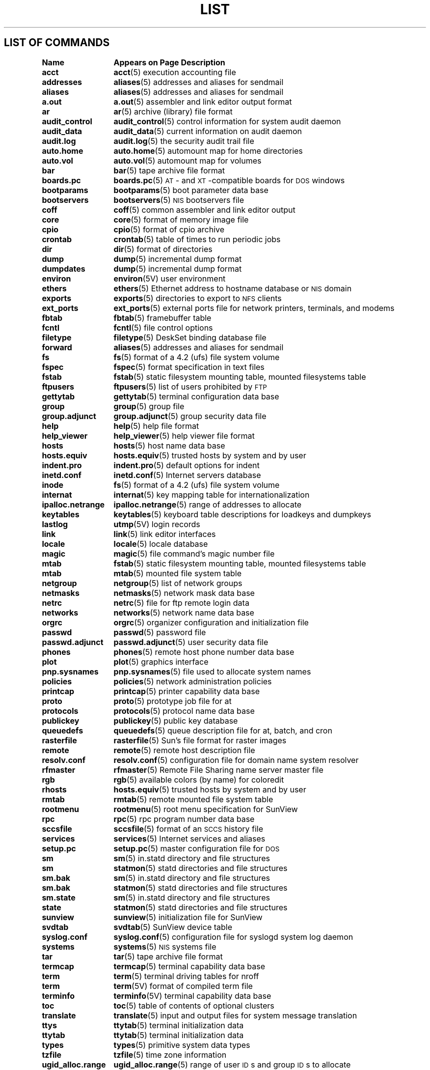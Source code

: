 .\" @(#)List.5 1.1 94/10/31 SMI
.if \n(zZ=1 .ig zZ
.TH LIST 5 "5 October 1989"
.SH LIST OF COMMANDS
.nf
.sp
.ta 20n; +20n
\fBName 	Appears on Page 	Description\fR
.sp
.zZ
\fBacct\fP	\fBacct\fP(5)	 execution accounting file
\fBaddresses\fP	\fBaliases\fP(5)	 addresses and aliases for sendmail
\fBaliases\fP	\fBaliases\fP(5)	 addresses and aliases for sendmail
\fBa.out\fP	\fBa.out\fP(5)	 assembler and link editor output format
\fBar\fP	\fBar\fP(5)	 archive (library) file format
\fBaudit_control\fP	\fBaudit_control\fP(5)	 control information for system audit daemon
\fBaudit_data\fP	\fBaudit_data\fP(5)	 current information on audit daemon
\fBaudit.log\fP	\fBaudit.log\fP(5)	 the security audit trail file
\fBauto.home\fP	\fBauto.home\fP(5)	 automount map for home directories
\fBauto.vol\fP	\fBauto.vol\fP(5)	 automount map for volumes
\fBbar\fP	\fBbar\fP(5)	 tape archive file format
\fBboards.pc\fP	\fBboards.pc\fP(5)	 \s-1AT\s0- and \s-1XT\s0-compatible boards for \s-1DOS\s0 windows
\fBbootparams\fP	\fBbootparams\fP(5)	 boot parameter data base
\fBbootservers\fP	\fBbootservers\fP(5)	 \s-1NIS\s0 bootservers file
\fBcoff\fP	\fBcoff\fP(5)	 common assembler and link editor output
\fBcore\fP	\fBcore\fP(5)	 format of memory image file
\fBcpio\fP	\fBcpio\fP(5)	 format of cpio archive
\fBcrontab\fP	\fBcrontab\fP(5)	 table of times to run periodic jobs
\fBdir\fP	\fBdir\fP(5)	 format of directories
\fBdump\fP	\fBdump\fP(5)	 incremental dump format
\fBdumpdates\fP	\fBdump\fP(5)	 incremental dump format
\fBenviron\fP	\fBenviron\fP(5V)	 user environment
\fBethers\fP	\fBethers\fP(5)	 Ethernet address to hostname database or \s-1NIS\s0 domain
\fBexports\fP	\fBexports\fP(5)	 directories to export to \s-1NFS\s0 clients
\fBext_ports\fP	\fBext_ports\fP(5)	 external ports file for network printers, terminals, and modems
\fBfbtab\fP	\fBfbtab\fP(5)	 framebuffer table
\fBfcntl\fP	\fBfcntl\fP(5)	 file control options
\fBfiletype\fP	\fBfiletype\fP(5)	 DeskSet binding database file
\fBforward\fP	\fBaliases\fP(5)	 addresses and aliases for sendmail
\fBfs\fP	\fBfs\fP(5)	 format of a 4.2 (ufs) file system volume
\fBfspec\fP	\fBfspec\fP(5)	 format specification in text files
\fBfstab\fP	\fBfstab\fP(5)	 static filesystem mounting table, mounted filesystems table
\fBftpusers\fP	\fBftpusers\fP(5)	 list of users prohibited by \s-1FTP\s0
\fBgettytab\fP	\fBgettytab\fP(5)	 terminal configuration data base
\fBgroup\fP	\fBgroup\fP(5)	 group file
\fBgroup.adjunct\fP	\fBgroup.adjunct\fP(5)	 group security data file
\fBhelp\fP	\fBhelp\fP(5)	 help file format
\fBhelp_viewer\fP	\fBhelp_viewer\fP(5)	 help viewer file format
\fBhosts\fP	\fBhosts\fP(5)	 host name data base
\fBhosts.equiv\fP	\fBhosts.equiv\fP(5)	 trusted hosts by system and by user
\fBindent.pro\fP	\fBindent.pro\fP(5)	 default options for indent
\fBinetd.conf\fP	\fBinetd.conf\fP(5)	 Internet servers database
\fBinode\fP	\fBfs\fP(5)	 format of a 4.2 (ufs) file system volume
\fBinternat\fP	\fBinternat\fP(5)	 key mapping table for internationalization
\fBipalloc.netrange\fP	\fBipalloc.netrange\fP(5)	 range of addresses to allocate
\fBkeytables\fP	\fBkeytables\fP(5)	 keyboard table descriptions for loadkeys and dumpkeys
\fBlastlog\fP	\fButmp\fP(5V)	 login records
\fBlink\fP	\fBlink\fP(5)	 link editor interfaces
\fBlocale\fP	\fBlocale\fP(5)	 locale database 
\fBmagic\fP	\fBmagic\fP(5)	 file command's magic number file
\fBmtab\fP	\fBfstab\fP(5)	 static filesystem mounting table, mounted filesystems table
\fBmtab\fP	\fBmtab\fP(5)	 mounted file system table
\fBnetgroup\fP	\fBnetgroup\fP(5)	 list of network groups
\fBnetmasks\fP	\fBnetmasks\fP(5)	 network mask data base
\fBnetrc\fP	\fBnetrc\fP(5)	 file for ftp remote login data
\fBnetworks\fP	\fBnetworks\fP(5)	 network name data base
\fBorgrc\fP	\fBorgrc\fP(5)	 organizer configuration and initialization file
\fBpasswd\fP	\fBpasswd\fP(5)	 password file
\fBpasswd.adjunct\fP	\fBpasswd.adjunct\fP(5)	 user security data file
\fBphones\fP	\fBphones\fP(5)	 remote host phone number data base
\fBplot\fP	\fBplot\fP(5)	 graphics interface
\fBpnp.sysnames\fP	\fBpnp.sysnames\fP(5)	 file used to allocate system names
\fBpolicies\fP	\fBpolicies\fP(5)	 network administration policies
\fBprintcap\fP	\fBprintcap\fP(5)	 printer capability data base
\fBproto\fP	\fBproto\fP(5)	 prototype job file for at
\fBprotocols\fP	\fBprotocols\fP(5)	 protocol name data base
\fBpublickey\fP	\fBpublickey\fP(5)	 public key database
\fBqueuedefs\fP	\fBqueuedefs\fP(5)	 queue description file for at, batch, and cron
\fBrasterfile\fP	\fBrasterfile\fP(5)	 Sun's file format for raster images
\fBremote\fP	\fBremote\fP(5)	 remote host description file
\fBresolv.conf\fP	\fBresolv.conf\fP(5)	 configuration file for domain name system resolver
\fBrfmaster\fP	\fBrfmaster\fP(5)	 Remote File Sharing name server master file
\fBrgb\fP	\fBrgb\fP(5)	 available colors (by name) for coloredit
\fBrhosts\fP	\fBhosts.equiv\fP(5)	 trusted hosts by system and by user
\fBrmtab\fP	\fBrmtab\fP(5)	 remote mounted file system table
\fBrootmenu\fP	\fBrootmenu\fP(5)	 root menu specification for SunView
\fBrpc\fP	\fBrpc\fP(5)	 rpc program number data base
\fBsccsfile\fP	\fBsccsfile\fP(5)	 format of an \s-1SCCS\s0 history file
\fBservices\fP	\fBservices\fP(5)	 Internet services and aliases
\fBsetup.pc\fP	\fBsetup.pc\fP(5)	 master configuration file for \s-1DOS\s0
\fBsm\fP	\fBsm\fP(5)	 in.statd directory and file structures
\fBsm\fP	\fBstatmon\fP(5)	 statd directories and file structures
\fBsm.bak\fP	\fBsm\fP(5)	 in.statd directory and file structures
\fBsm.bak\fP	\fBstatmon\fP(5)	 statd directories and file structures
\fBsm.state\fP	\fBsm\fP(5)	 in.statd directory and file structures
\fBstate\fP	\fBstatmon\fP(5)	 statd directories and file structures
\fBsunview\fP	\fBsunview\fP(5)	 initialization file for SunView
\fBsvdtab\fP	\fBsvdtab\fP(5)	 SunView device table
\fBsyslog.conf\fP	\fBsyslog.conf\fP(5)	 configuration file for syslogd system log daemon
\fBsystems\fP	\fBsystems\fP(5)	 \s-1NIS\s0 systems file
\fBtar\fP	\fBtar\fP(5)	 tape archive file format
\fBtermcap\fP	\fBtermcap\fP(5)	 terminal capability data base
\fBterm\fP	\fBterm\fP(5)	 terminal driving tables for nroff
\fBterm\fP	\fBterm\fP(5V)	 format of compiled term file
\fBterminfo\fP	\fBterminfo\fP(5V)	 terminal capability data base
\fBtoc\fP	\fBtoc\fP(5)	 table of contents of optional clusters
\fBtranslate\fP	\fBtranslate\fP(5)	 input and output files for system message translation
\fBttys\fP	\fBttytab\fP(5)	 terminal initialization data
\fBttytab\fP	\fBttytab\fP(5)	 terminal initialization data
\fBtypes\fP	\fBtypes\fP(5)	 primitive system data types
\fBtzfile\fP	\fBtzfile\fP(5)	 time zone information
\fBugid_alloc.range\fP	\fBugid_alloc.range\fP(5)	 range of user \s-1ID\s0s and group \s-1ID\s0s to allocate
\fBupdaters\fP	\fBupdaters\fP(5)	 configuration file for \s-1NIS\s0 updating
\fButmp\fP	\fButmp\fP(5V)	 login records
\fBuuencode\fP	\fBuuencode\fP(5)	 format of an encoded uuencode file
\fBvfont\fP	\fBvfont\fP(5)	 font formats
\fBvgrindefs\fP	\fBvgrindefs\fP(5)	 vgrind's language definition data base
\fBwtmp\fP	\fButmp\fP(5V)	 login records
\fBxtab\fP	\fBexports\fP(5)	 directories to export to \s-1NFS\s0 clients
\fBypaliases\fP	\fBypaliases\fP(5)	 \s-1NIS\s0 aliases for sendmail
\fBypfiles\fP	\fBypfiles\fP(5)	 \s-1NIS\s0 database and directory structure
\fBypgroup\fP	\fBypgroup\fP(5)	 \s-1NIS\s0 group file
\fByppasswd\fP	\fByppasswd\fP(5)	 \s-1NIS\s0 password file
\fBypprintcap\fP	\fBypprintcap\fP(5)	 \s-1NIS\s0 printer capability database
.fi
